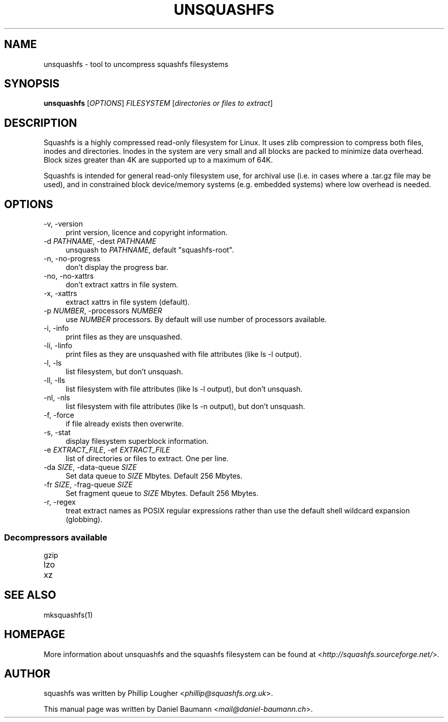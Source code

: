 .TH UNSQUASHFS 1 "2012\-06\-30" "4.2" "uncompress squashfs filesystems"

.SH NAME
unsquashfs \- tool to uncompress squashfs filesystems

.SH SYNOPSIS
\fBunsquashfs\fR [\fIOPTIONS\fR] \fIFILESYSTEM\fR [\fIdirectories or files to extract\fR]

.SH DESCRIPTION
Squashfs is a highly compressed read\-only filesystem for Linux. It uses zlib compression to compress both files, inodes and directories. Inodes in the system are very small and all blocks are packed to minimize data overhead. Block sizes greater than 4K are supported up to a maximum of 64K.
.PP
Squashfs is intended for general read\-only filesystem use, for archival use (i.e. in cases where a .tar.gz file may be used), and in constrained block device/memory systems (e.g. embedded systems) where low overhead is needed.

.SH OPTIONS
.IP "\-v, \-version" 4
print version, licence and copyright information.
.IP "\-d \fIPATHNAME\fR, \-dest \fIPATHNAME\fR" 4
unsquash to \fIPATHNAME\fR, default "squashfs\-root".
.IP "\-n, \-no\-progress" 4
don't display the progress bar.
.IP "\-no, \-no\-xattrs" 4
don't extract xattrs in file system.
.IP "\-x, \-xattrs" 4
extract xattrs in file system (default).
.IP "\-p \fINUMBER\fR, \-processors \fINUMBER\fR" 4
use \fINUMBER\fR processors. By default will use number of processors available.
.IP "\-i, \-info" 4
print files as they are unsquashed.
.IP "\-li, \-linfo" 4
print files as they are unsquashed with file attributes (like ls \-l output).
.IP "\-l, \-ls" 4
list filesystem, but don't unsquash.
.IP "\-ll, \-lls" 4
list filesystem with file attributes (like ls \-l output), but don't unsquash.
.IP "\-nl, \-nls" 4
list filesystem with file attributes (like ls \-n output), but don't unsquash.
.IP "\-f, \-force" 4
if file already exists then overwrite.
.IP "\-s, \-stat" 4
display filesystem superblock information.
.IP "\-e \fIEXTRACT_FILE\fR, \-ef \fIEXTRACT_FILE\fR" 4
list of directories or files to extract. One per line.
.IP "\-da \fISIZE\fR, \-data-queue \fISIZE\fR" 4
Set data queue to \fISIZE\fR Mbytes. Default 256 Mbytes.
.IP "\-fr \fISIZE\fR, \-frag\-queue \fISIZE\fR" 4
Set fragment queue to \fISIZE\fR Mbytes. Default 256 Mbytes.
.IP "\-r, \-regex" 4
treat extract names as POSIX regular expressions rather than use the default shell wildcard expansion (globbing).

.SS Decompressors available
.IP "gzip" 4
.IP "lzo" 4
.IP "xz" 4

.SH SEE ALSO
mksquashfs(1)

.SH HOMEPAGE
More information about unsquashfs and the squashfs filesystem can be found at <\fIhttp://squashfs.sourceforge.net/\fR>.

.SH AUTHOR
squashfs was written by Phillip Lougher <\fIphillip@squashfs.org.uk\fR>.
.PP
This manual page was written by Daniel Baumann <\fImail@daniel\-baumann.ch\fR>.
